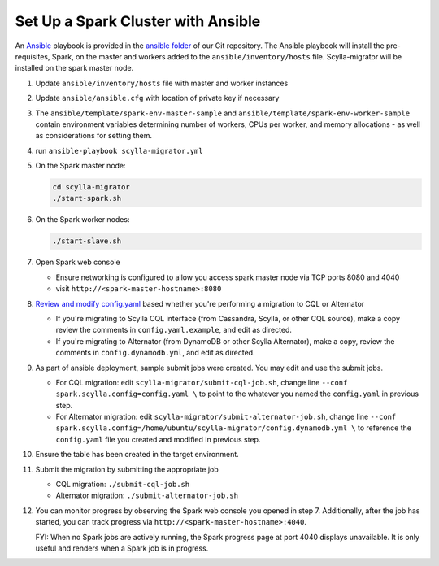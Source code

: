 ===================================
Set Up a Spark Cluster with Ansible
===================================

An `Ansible <https://www.ansible.com/>`_ playbook is provided in the `ansible folder <https://github.com/scylladb/scylla-migrator/tree/master/ansible>`_ of our Git repository.  The Ansible playbook will install the pre-requisites, Spark, on the master and workers added to the ``ansible/inventory/hosts`` file.  Scylla-migrator will be installed on the spark master node.

1. Update ``ansible/inventory/hosts`` file with master and worker instances
2. Update ``ansible/ansible.cfg`` with location of private key if necessary
3. The ``ansible/template/spark-env-master-sample`` and ``ansible/template/spark-env-worker-sample`` contain environment variables determining number of workers, CPUs per worker, and memory allocations - as well as considerations for setting them.
4. run ``ansible-playbook scylla-migrator.yml``
5. On the Spark master node:

   .. code-block:: bash

     cd scylla-migrator
     ./start-spark.sh

6. On the Spark worker nodes:

   .. code-block:: bash

     ./start-slave.sh

7. Open Spark web console

   - Ensure networking is configured to allow you access spark master node via TCP ports 8080 and 4040
   - visit ``http://<spark-master-hostname>:8080``

8. `Review and modify config.yaml </getting-started/#configure-the-migration>`_ based whether you're performing a migration to CQL or Alternator

   - If you're migrating to Scylla CQL interface (from Cassandra, Scylla, or other CQL source), make a copy review the comments in ``config.yaml.example``, and edit as directed.
   - If you're migrating to Alternator (from DynamoDB or other Scylla Alternator), make a copy, review the comments in ``config.dynamodb.yml``, and edit as directed.

9. As part of ansible deployment, sample submit jobs were created.  You may edit and use the submit jobs.

   - For CQL migration: edit ``scylla-migrator/submit-cql-job.sh``, change line ``--conf spark.scylla.config=config.yaml \`` to point to the whatever you named the ``config.yaml`` in previous step.
   - For Alternator migration: edit ``scylla-migrator/submit-alternator-job.sh``, change line ``--conf spark.scylla.config=/home/ubuntu/scylla-migrator/config.dynamodb.yml \`` to reference the ``config.yaml`` file you created and modified in previous step.

10. Ensure the table has been created in the target environment.
11. Submit the migration by submitting the appropriate job

    - CQL migration: ``./submit-cql-job.sh``
    - Alternator migration: ``./submit-alternator-job.sh``

12. You can monitor progress by observing the Spark web console you opened in step 7. Additionally, after the job has started, you can track progress via ``http://<spark-master-hostname>:4040``.

    FYI: When no Spark jobs are actively running, the Spark progress page at port 4040 displays unavailable. It is only useful and renders when a Spark job is in progress.
